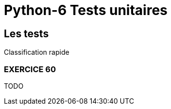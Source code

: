 = Python-6 Tests unitaires
// https://github.com/asciidoctor/asciidoctor/issues/1808
:isinclude:

ifeval::["{isinclude}" == "true"]
Lycée Léonard de Vinci - Melun
v0.1a, 2023-07-16 - Version asciidoc
:description: support avec exercices
:icons: font
:listing-caption: Listing
:toc-title: Table des matières
:toc: left
:toclevels: 4
:source-highlighter: highlight.js
:imagesdir: ../assets/images
endif::[]

== Les tests

Classification rapide


=== EXERCICE 60

TODO